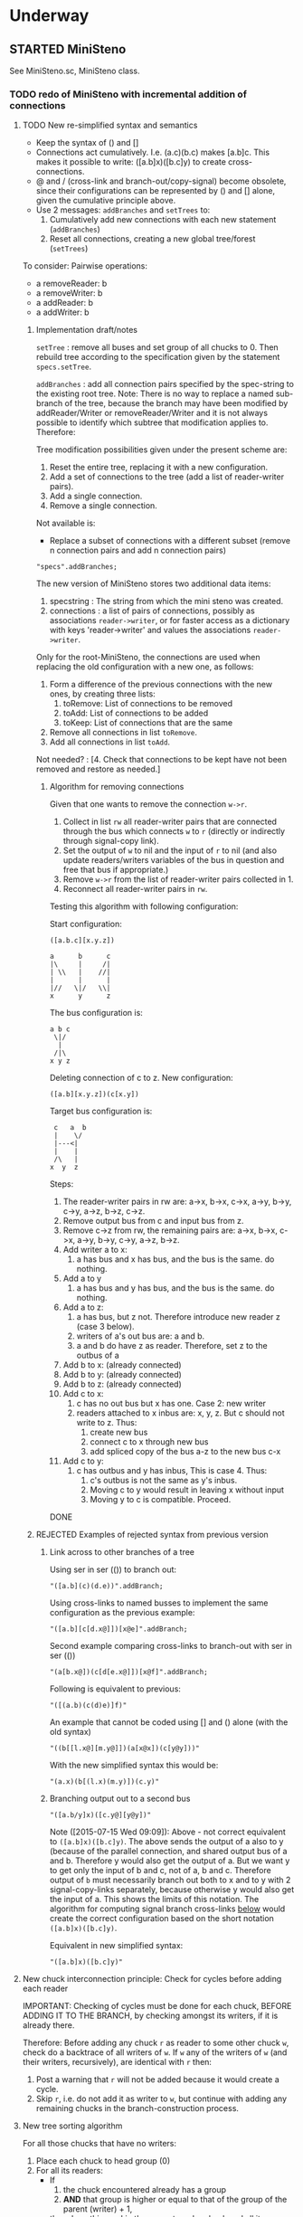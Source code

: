 #+TODO: TODO STARTED | DONE CANCELED OBSOLETE REJECTED
* Underway

** STARTED MiniSteno

See MiniSteno.sc, MiniSteno class.

*** TODO redo of MiniSteno with incremental addition of connections
:PROPERTIES:
:DATE:     <2015-07-14 Tue 10:04>
:END:

**** TODO New re-simplified syntax and semantics
- Keep the syntax of () and []
- Connections act cumulatively. I.e. (a.c)(b.c) makes [a.b]c.  This makes it possible to write: ([a.b]x)([b.c]y) to create cross-connections.
- @ and / (cross-link and branch-out/copy-signal) become obsolete, since their configurations can be represented by () and [] alone, given the cumulative principle above.
- Use 2 messages: =addBranches= and =setTrees= to:
  1. Cumulatively add new connections with each new statement (=addBranches=)
  2. Reset all connections, creating a new global tree/forest (=setTrees=)

To consider: Pairwise operations:

- a removeReader: b
- a removeWriter: b
- a addReader: b
- a addWriter: b

***** Implementation draft/notes
:PROPERTIES:
:DATE:     <2015-07-16 Thu 20:23>
:END:

=setTree= : remove all buses and set group of all chucks to 0.  Then rebuild tree according to the specification given by the statement =specs.setTree=.

=addBranches= : add all connection pairs specified by the spec-string to the existing root tree.  Note: There is no way to replace a named sub-branch of the tree, because the branch may have been modified by addReader/Writer or removeReader/Writer and it is not always possible to identify which subtree that modification applies to.  Therefore:

Tree modification possibilities given under the present scheme are:

1. Reset the entire tree, replacing it with a new configuration.
2. Add a set of connections to the tree (add a list of reader-writer pairs).
3. Add a single connection.
4. Remove a single connection.

Not available is:

- Replace a subset of connections with a different subset (remove n connection pairs and add n connection pairs)

#+BEGIN_SRC sclang
"specs".addBranches;
#+END_SRC

The new version of MiniSteno stores two additional data items:

1. specstring : The string from which the mini steno was created.
2. connections : a list of pairs of connections, possibly as associations =reader->writer=, or for faster access as a dictionary with keys 'reader->writer' and values the associations =reader->writer=.

Only for the root-MiniSteno, the connections are used when replacing the old configuration with a new one, as follows:

1. Form a difference of the previous connections with the new ones, by creating three lists:
   1. toRemove: List of connections to be removed
   2. toAdd: List of connections to be added
   3. toKeep: List of connections that are the same
2. Remove all connections in list =toRemove=.
3. Add all connections in list =toAdd=.
Not needed? :
[4. Check that connections to be kept have not been removed and restore as needed.]

****** Algorithm for removing connections
:PROPERTIES:
:DATE:     <2015-07-16 Thu 20:42>
:END:

Given that one wants to remove the connection =w->r=.
1. Collect in list =rw= all reader-writer pairs that are connected through the bus which connects =w= to =r= (directly or indirectly through signal-copy link).
2. Set the output of =w= to nil and the input of =r= to nil (and also update readers/writers variables of the bus in question and free that bus if appropriate.)
3. Remove =w->r= from the list of reader-writer pairs collected in 1.
4. Reconnect all reader-writer pairs in =rw=.

Testing this algorithm with following configuration:

Start configuration:

=([a.b.c][x.y.z])=

#+BEGIN_EXAMPLE
a      b      c
|\     |     /|
| \\   |    //|
|      |      |
|//   \|/   \\|
x      y      z
#+END_EXAMPLE

The bus configuration is:

#+BEGIN_EXAMPLE
a b c
 \|/
  |
 /|\
x y z
#+END_EXAMPLE

Deleting connection of c to z.  New configuration:

=([a.b][x.y.z])(c[x.y])=

Target bus configuration is:

#+BEGIN_EXAMPLE
  c   a  b
  |    \/
  |---<|
  |    |
  /\   |
 x  y  z
#+END_EXAMPLE

Steps:

1. The reader-writer pairs in rw are: a->x, b->x, c->x, a->y, b->y, c->y, a->z, b->z, c->z.
2. Remove output bus from c and input bus from z.
3. Remove c->z from rw, the remaining pairs are: a->x, b->x, c->x, a->y, b->y, c->y, a->z, b->z.
4. Add writer a to x:
   1. a has bus and x has bus, and the bus is the same. do nothing.
5. Add a to y
   1. a has bus and y has bus, and the bus is the same. do nothing.
6. Add a to z:
   1. a has bus, but z not.  Therefore introduce new reader z (case 3 below).
   2. writers of a's out bus are: a and b.
   3. a and b do have z as reader. Therefore, set z to the outbus of a
7. Add b to x: (already connected)
8. Add b to y: (already connected)
9. Add b to z: (already connected)
10. Add c to x:
    1. c has no out bus but x has one. Case 2: new writer
    2. readers attached to x inbus are: x, y, z. But c should not write to z. Thus:
       1. create new bus
       2. connect c to x through new bus
       3. add spliced copy of the bus a-z to the new bus c-x
11. Add c to y:
    1. c has outbus and y has inbus, This is case 4. Thus:
       1. c's outbus is not the same as y's inbus.
       2. Moving c to y would result in leaving x without input
       3. Moving y to c is compatible.  Proceed.

DONE

***** REJECTED Examples of rejected syntax from previous version
****** Link across to other branches of a tree

Using ser in ser (()) to branch out:
#+BEGIN_SRC sclang
"([a.b](c)(d.e))".addBranch;
#+END_SRC

Using cross-links to named busses to implement the same configuration as the previous example:

#+BEGIN_SRC sclang
"([a.b][c[d.x@]])[x@e]".addBranch;
#+END_SRC

Second example comparing cross-links to branch-out with ser in ser (())

#+BEGIN_SRC sclang
"(a[b.x@])(c[d[e.x@]])[x@f]".addBranch;
#+END_SRC

Following is equivalent to previous:

#+BEGIN_SRC sclang
"([(a.b)(c(d)e)]f)"
#+END_SRC

An example that cannot be coded using [] and () alone (with the old syntax)

#+BEGIN_SRC sclang
"((b[[l.x@][m.y@]])(a[x@x])(c[y@y]))"
#+END_SRC

With the new simplified syntax this would be:

#+BEGIN_SRC sclang
"(a.x)(b[(l.x)(m.y)])(c.y)"
#+END_SRC

****** Branching output out to a second bus

#+BEGIN_SRC sclang
"([a.b/y]x)([c.y@][y@y])"
#+END_SRC

Note ([2015-07-15 Wed 09:09]): Above - not correct equivalent to =([a.b]x)([b.c]y)=.  The above sends the output of a also to y (because of the parallel connection, and shared output bus of a and b. Therefore y would also get the output of a.  But we want y to get only the input of b and c, not of a, b and c. Therefore output of =b= must necessarily branch out both to x and to y with 2 signal-copy-links separately, because otherwise y would also get the input of a.  This shows the limits of this notation.  The algorithm for computing signal branch cross-links [[file:TODOs.org::*Compute%20necessary%20signal%20branch%20cross-links][below]] would create the correct configuration based on the short notation =([a.b]x)([b.c]y)=.

Equivalent in new simplified syntax:

#+BEGIN_SRC sclang
"([a.b]x)([b.c]y)"
#+END_SRC

**** New chuck interconnection principle: Check for cycles before adding each reader

IMPORTANT: Checking of cycles must be done for each chuck, BEFORE ADDING IT TO THE BRANCH, by checking amongst its writers, if it is already there.

Therefore: Before adding any chuck =r= as reader to some other chuck =w=, check do a backtrace of all writers of =w=. If =w= any of the writers of =w= (and their writers, recursively), are identical with =r= then:

1. Post a warning that =r= will not be added because it would create a cycle.
2. Skip =r=, i.e. do not add it as writer to =w=, but continue with adding any remaining chucks in the branch-construction process.

**** New tree sorting algorithm

For all those chucks that have no writers:

1. Place each chuck to head group (0)
2. For all its readers:
   - If
     1. the chuck encountered already has a group
     2. *AND* that group is higher or equal to that of the group of the parent (writer) + 1,
   - then do nothing - skip the current reader chuck and all its readers
   - else set the group of the current reader to writer + 1, and iterete the process with the readers of the reader.

**** Compute necessary signal branch cross-links

Iterate through all chucks (in any order, once) doing this:

For all readers of each chuck (in any order, once):

If the reader has not been connected,

1. If neither the reader nor the writer has a bus (... see details below)
2. If the writer has a bus (... see details below)
3. If the reader has a bus (... see details below)
4. If both the reader has a bus and the writer has a bus (... see details below)

In cases 2, 3, 4 above, must check if it is needed to create a split-bus copy signal link, depending on the existence of other readers/writers of the busses and chucks in question.

Additionally, write a method that posts all readers and writers of each chuck by tracing the actual bus interconnections, to aid in manual debugging and checkign the correctness of the algorithm .

The 4 cases one-by-one:

***** 1. Neither the writer nor the reader have a bus

Alloc new bus, add writer and reader to it.

***** 2. The writer has no out bus but the reader has an in bus

"Bringing in a new writer"

- Get all the readers attached to the reader's in bus. *NOTE: IMPORTANT:* Must include also those readers connected indirectly through link-copies to other buses.
- Check if all readers attached to the reader's in bus also have the new writer as writer.
  - If yes, then set the new writer's out bus to the old reader's in bus.
  - If no, then:
    1. For those readers that do not have the new writer as writer:  They keep reading from the old bus which was right for them anyway.
    2. Create a new bus that connects the new writer to the reader, and bring in the old signals to the input of the reader.
       1. Create a new bus.
       2. Set the output of the new writer to the new bus
       3. Set the input of the reader to the new bus
       4. Add a spliced copy of the signal of the previous reader's in bus to the new bus, thereby bringing in all existing outputs from previous writers.

***** 3. The writer has an out bus but the reader has no in bus yet

"Bringing in a new reader"

- Get all the writers attached to the writer's out bus.  *NOTE: IMPORTANT:* Must include also those writers connected indirectly through link-copies to other buses.
- Check if all writers writing to the writer's out bus also have the new reader as reader.
- If all writers writing to the writer's out bus are also writers of the new reader, then set the new reader's in bus to the existing out bus of the new writer.
- Else
  1. For those writers that do not have the new reader as reader: They keep writing to the old bus.
  2. Create a new bus that connects the old writer to the new reader and send out the old writers signal to the old readers.
     1. Create a new bus
     2. Set the output of the writer to the new bus.
     3. Set the input of the new reader to the new bus.
     4. Add a spliced copy of the signal of the new writer's out bus to the old output bus, so that previous readers do not lose the old writer.

***** 4. Both the writer has an out bus and the reader has an in bus

- If the out bus of the writer is the same as the in bus of the reader, then the reader and the writer are already connected.  No need to do anything.
- Else:
  1. Check if moving the writer to the readers bus or the reader to the writers bus would create a compatible connection
  2. Else create new bus and cross-copy previous reader and writer signals from their respective buses

**** Tests of the above algorithm 1.
:PROPERTIES:
:DATE:     <2015-07-15 Wed 09:18>
:END:

=([a.b]x)([b.c]y)=

***** Starting with writer =a=

1. a has one reader: x.
   1. connect a to x: both a and x have no bus, therefore create one and connect a to x through it.
2. proceed to b:
   1. connect b to x
      1. b has no bus, but x has a bus. Therefore introduce new writer b (case 2 above)
      2. Check if all readers attached to the reader's in bus also have the new writer as writer:
         The readers attached to the reader's in bus are x only.  X has the new writer as writer. Therefore:
         Set the out bus of the new writer (b) to the old readers bus (x).
   2. connect b to y:
      1. b has a bus but y has no bus.  Therefore introduce new reader y (case 3 above)
      2. Check if all writers writing to the writer's out bus  are also writers of the new reader
         The writers of the writer's out bus are: =a= and =b=.  Of these =a= is not a writer of y.  Therefore:
         1. Create new bus.
         2. Set the output of b to the new bus
         3. Set the input of y to the new bus
         4. Add a spliced copy of the new bus to the old output bus (the one connecting a to x). (x thus continues to receive/read signal from a and from b).
            (Note: Cannot add c to this new bus, because it would result in c being also sent to x, through the copy-link).
   3. Connect c to y
      1. c has no bus, but y has a bus, therefore introduce new writer =c=. (case 2 above).
      2. Check if all readers attached to the reader (y) in bus also have the new writer as writer:
         The readers attached to the the reader's in bus are y *AND X* (throught the copy-link on bus b-y which sends to x).
         Of these, the reader =x= does not have =c= as writer.  Thererfore:
         1. Create a new bus
         2. Set the output of c to the new bus
         3. Set the input of y to the new bus
         4. Add a spliced copy of the signal of the old bus (b-y) to the new bus, so that y still receives the output of b.

The configuration created by the above algorithm should be:

#+BEGIN_EXAMPLE
a    b    c
 \   |   /
  \ < > /
   |   |
   x   y
#+END_EXAMPLE

***** Starting with writer =b=

1. Start by connecting =b= with its first reader =x=.
   1. connect b to x: both a and x have no bus, therefore create one and connect b to x through it. (Case 1 above.)
2. proceed to the second reader of =b=, which is =y=.
   1. =b= has a bus, but =y= has no bus. Therefore introduce new reader =y= (case 3 above).
   2. Check if all writers writing to the writer's =x= out bus also have the new reader as reader.
      The only writer is =b=.  It has the new reader =y= as reader. Therefore:
   3. Connect =x= to =y=.

3. Proceed to =c=: Connect =c= to its only reader, =y=.
   1. =c= has no bus but =y= has a bus.  Therefore proceed to add new writer =c= (case 2 above).
   2. Check if all readers attached to the reader's =y= bus also have the new writer as writer:
      The readers attached to the reader's =y= bus are =x= and =y=.  =x= does not have the new writer =c= as writer.  Therefore:
      1. Create new bus.
      2. Set the output of =c= to the new bus
      3. Set the input of =y= to the new bus
      4. Splice a copy of the old bus (b-y) to the new bus (c-y). (=y= thus continues to receive/read signal from =b=).

4. Proceed to =a=.  Connect =a= to its only reader, =x=.
   1. =a= has no bus, but =x= has a bus, therefore introduce new writer =a=. (case 2 above).
   2. Check if all readers attached to the reader's (=x=) in bus also have the new writer as writer:
      The readers attached to the the reader's in bus are =x= and =y= (see steps 1, 2  and 3 above).  Note: =y= receives the output of =b= through a spliced copy, created in step 3.2.4 above.
      Of these, the reader =y= does not have =a= as writer.  Therefore:
      1. Create a new bus
      2. Set the output of =a= to the new bus
      3. Set the input of =x= to the new bus
      4. Add a spliced copy of the signal of the old bus (b-x) to the new bus, so that =x= still receives the output of =b=.

***** Starting with writer =c=

This should be symmetrical to starting with =a=.

**** Second test of same algorithm

=(a.x)([a.b]y)(b.z)=

...


#+BEGIN_EXAMPLE
a   b
|   |
|> <|
| | |
x y z
#+END_EXAMPLE

**** Algorithm for deleting a link
:PROPERTIES:
:DATE:     <2015-07-16 Thu 20:22>
:END:



***** Checking reconfiguration for *deleting* a link

Start configuration:

=([a.b.c][x.y.z])=

#+BEGIN_EXAMPLE
a   b   c


x   y   z
#+END_EXAMPLE


Deleting connection of c to z.  New configuration:

=([a.b][x.y.z])(c.[x.y])=

**** CANCELED Alternative algorithm 1: Finding all shareable bus groups and bus-link pairs
:PROPERTIES:
:DATE:     <2015-07-15 Wed 11:52>
:END:

1. Start with any unvisited chuck (chucks already visited by the algorithm must be marked during the first time that they are visited)
2. Put the chuck in a new object =signal-sharer= contaning two sets of chucks (=writers= and =readers=), which forms a new candidate group for sharing a bus.  The sets of shared bus chucks are collected themselves in a list called =shared=.
3. For all its unvisited readers
   1. Check if they have the same writers.
   2. Check if their writers have the same readers.  As long as the same set of writers and readers is found, add the visited chuck to the current =signal-sharer= object, putting it in either the =writers= or the =readers= sets, according to its function when found in the traversal.
   3. When a chuck has been found that has a reader or a writer which is not shared by all the other chucks in the examined group:
      1. Mark the chuck just visited as =split-end-point=
      2. and the chuck from which this chuck was reached as =splice-point=, forming a pair that needs a signal-copying bus link to be created. (and also add it to a list of pairs that need copy-links, called =splits=)
      3. Also mark the chuck that no longer belongs to the readers or writers of the group being investigated as =bus-to-next-group=
   4. Continue with all other readers of the chuck and their writers
4. Repreat the process from 1 with the next unvisited chuck.

During the above traversal, mark each visited chuck, so that it does not need to be visited twice.

When all chucks have been visited:

1. Each =signal-sharer= object in the list =shared= is a group of readers and writers that can share one bus.  Link these accordingly.
2. For each pair in the list =splits=: (THE FOLLOWING NEEDS CHECKING:)
   1. create a new bus.
   2. attach it to the input or the ouput of the chuck marked as =split-end-point= and link it with a copy-bus to =splice-point=.  Create bus and link =split-end-point= to =bus-to-next-group= with it.

**** CANCELED Alternative Algorithm 2
:PROPERTIES:
:DATE:     <2015-07-15 Wed 22:13>
:END:

Find common subsets of readers and writers pairs ...
Problem: Which subsets are more economical?XS

*** Previous Work: MiniSteno version 0.1
:PROPERTIES:
:DATE:     <2015-07-14 Tue 10:04>
:END:

**** MiniSteno extended
:PROPERTIES:
:DATE:     <2015-07-04 Sat 22:58>
:END:
***** DONE Use . as a separator for names of chucks
:PROPERTIES:
:DATE:     <2015-07-04 Sat 23:45>
:END:

#+BEGIN_SRC sclang
  f = { | string |
      string = string.replace (".", "', '");
      string = string
      .replace("(", "', Ser('")
      .replace("[", "', Par('")
      .replace(")", "'), '")
      .replace("]", "'), '")
      .replace(", '')", ")");
      format("Par('%')", string);
  };

  f.("a.b(c[de(f)]x)abra.cadabra");

  //:
  // "a.b.c".replace (".", "', '")
#+END_SRC
***** DONE Use : separator to enable multiple custom inputs in one chuck
:PROPERTIES:
:DATE:     <2015-07-13 Mon 10:58>
:END:

#+BEGIN_SRC sclang
{ SinOsc.arp (300 * LFPulse.kr(1).range (4, 5)) } ++> \sine;
{ SinOsc.arp (400) } ++> \pulse;
{ Inp.ar (\in1) * Inp.ar (\in2) * 5 } ++> \ringmod;
#+END_SRC

#+BEGIN_SRC sclang
"(sine.ringmod:in1)(pulse.ringmod:in2)".addBranch
#+END_SRC
***** TODO Enable I/O to named busses for any branch
:PROPERTIES:
:DATE:     <2015-07-13 Mon 11:03>
:END:

****** Syntax for named busses and output-copy-links
:PROPERTIES:
:DATE:     <2015-07-13 Mon 11:31>
:END:

Use Par only for grouping one or more chucks that need named input or output

[inbus@chuck1.chuck2>outbus]

With optional input name specification for chucks chuck1:in1.chuck2:in1 etc.

For output-copy links use %:

[inbus@chuck1.chuck2%outbus]

******* REJECTED Try 1
1. for single chucks:

inbus@input:chuck>outbus

2. For whole MiniStenos

()

[]

****** Bus allocation algorithm for named busses and output-copy-links

******* In Par: [... [in@..>out] ...]

******* In Ser: (... [in@..>out] ...)

***** TODO implement addBefore, addAfter analogous to addBranch
:PROPERTIES:
:DATE:     <2015-07-13 Mon 11:12>
:END:


***** TODO implement output copy links in ChuckLink
:PROPERTIES:
:DATE:     <2015-07-13 Mon 11:13>
:END:


***** STARTED Direct creation of link in synth-function code { \sourcechuck.a ... } ++> \fxchuck
:PROPERTIES:
:DATE:     <2015-07-05 Sun 19:55>
:END:

Implementation requires storing the link request in a class var and then executing the link request after compiling the function to a SynthDef but before adding the resulting synthdef to the server via SynthDefLoader.

#+BEGIN_SRC sclang
{ \sourcechuck.a ... } ++> \fxchuck
#+END_SRC

Add \fxchuck serially after \sourcechuck.

: { \sourcechuck.a ... } ++> \fxchuck;

is a shortcut for:

#+BEGIN_SRC sclang
{ Inp.ar ... } ++> \fxchuck;
\sourcechuck &> \fxchuck;
#+END_SRC

Possible second shortcut =.ap= for =&>>=
u
**** OBSOLETE Modify the MiniSteno tree at any moment
:PROPERTIES:
:DATE:     <2015-07-04 Sat 23:45>
:END:
See above ...
***** STARTED Create named steno branches
:PROPERTIES:
:DATE:     <2015-07-06 Mon 12:05>
:END:

- "stenostring" &> \branchame; :: parses stenostring and puts the resulting subtree at the top level branch of the root tree (Par), replacing any previously existing tree in that position.
- \branchname.remove; :: ...?
- "stenostring" &> \root :: the root branch is the entire active tree.

***** Link two chucks on-the-fly
:PROPERTIES:
:DATE:     <2015-07-06 Mon 12:05>
:END:

Two basic operators/operations only:

1. \writer &> \reader :: compose Ser (writer.reader).  Cases:
  1. neither writer nor reader are
  2. writer is already in the tree but reader is not.  In this case insert reader after writer as follows:
     1. If writer is not in a ser, then create a ser:
        [x.writer...] becomes [x(writer.reader)...]
     2. If writer is in a ser (a.b.writer....), Insert reader after writer in existing ser: (a.b.writer.reader...).
  3. reader is already in a ser, but writer is not.  In this case
     1. asdf
  4. both reader and writer are already in the global ministeno tree.  In that case, do not change the tree, but issue a warning that the tree must be edited with an explicit ministeno specification.
2. \a <&> \b :: compose a and b in parallel.   The rules are analogous to 1 above.

****** earlier draft:
:PROPERTIES:
:DATE:     <2015-07-09 Thu 15:15>
:END:
- \source &> \effect :: Add \effect serially after \source, and only after source (not after any of its siblings).  If another chuck \previous is already connected serially to the output of \source, then add \effect in parallel to the existing one: (source.previous) becomes (source[effect.previous]).  But note:
     ([source.source2]previous) becomes:
     ([(source.effect)source2]previous)
- \source &>> \effect :: Add \effect serially after \source, and only after source (not after any of its siblings).  If another chuck \previous is already connected serially to the output of \source, then add \effect between \source and \previous.  (source.previous) becomes (source.effect.previous)

We may want to introduce also <& and <<& for adding siblings to the head of the pair.  Analysis:

Adding \w &> \r to the following trees, results:

******* case 1
before: x.y

after: x.y(w.r)

******* case 2
before: x.w

after x(w.r)

******* case 3

before:

after:

Shortcuts:
***** TODO prevent duplicate chucks in the steno tree
:PROPERTIES:
:DATE:     <2015-07-07 Tue 12:16>
:END:

See notes in: Symbol.asSteno.

***** TODO silence chucks removed from the steno tree
:PROPERTIES:
:DATE:     <2015-07-07 Tue 12:16>
:END:

The following needs to be run for the branch that is modified (branches above or besides this branch are not modified, and therefore do not need to run the following):

1. Get l = list of chucks contained in the branch before the modification.
2. Modify or rebuild (substitute) the branch and store it in var n.
3. For each chuck c in l: If c is not in n, then move c to null-group.  Note: The null group must have a tail synth that silences all outputs.

***** TODO Note: Only the tree being modified needs to be re-rendered for groups and busses
:PROPERTIES:
:DATE:     <2015-07-07 Tue 13:18>
:END:

***** TODO How many different insertion methods need to be implemented?
:PROPERTIES:
:DATE:     <2015-07-09 Thu 13:49>
:END:

What is the minimum number of methods needed to insert any chuck or subtree anywhere in the root tree?  Enumerate cases:

| writer status  | reader status | action                           |
| new in tree    | new in tree   | add (writer.reader) to root tree |
| already writer | of reader     | issue message, do not change     |
|                |               |                                  |
**** Thoughts for further refinement

- use "astring".asteno for audio config and "astring".ksteno for control config
- Do not use { } @>.param \chuck, because of the problem of naming the created k-chucks.  Stick with ksteno.  Perhaps use: { } @> \kchuck @>.param \achuck or:
  { } @>.param_k \achuck where k is the name of the kchuck.  The name of the chuck is _after_ the name of the parameter to enable one to use capital letters in the adverb to name kchucks whose name is a capital letter.
- At any moment there is only strictly one audio-rate MiniSteno and one control-rate MiniSteno tree active and stored in Library.
- For Audio: Strictly only the chucks contained in the latest compiled MiniSteno tree are audible.  The other chucks are not removed or stopped, but moved to the head of the nullGroup, and their out bus parameter set to 0.  Additionally, at the tail of the nullGroup, create a permanent synth that replaces out (ReplaceOut.kr()), with silence, sent to bus 0, for all channels of Server.default.options.numAudioOutputChannels.  This masks the output of any chucks that are still running but are not contained in the currently active MiniSteno tree. Note: These inactive chucks could also be paused at the moment that they are entered in the nullGroup - but this should be optional, for example for the case of chucks that play audio buffers, when it is desired to keep advancing the playback position.
- In the MiniSteno tree, each chuck has only one input (=in=) and one output (=out=).  However, one can create additional inputs and outputs that access the busses attached to inputs and outputs in other chucks, by using shortcut methods defined in the tiny-sc library that create In and Out ugens, by addressing the source or target chucks per name.  For example:

Read from the default audio output of chuck =x=.
#+BEGIN_SRC sclang
\x.ain  // or just: \x.a
#+END_SRC

Read from the audio output of chuck =x= named =out2=.
#+BEGIN_SRC sclang
\x.ain(\out2) // or just: \z.a(\out2)
#+END_SRC

Read from the default audio output of chuck =x= with an input of 2 channels.
#+BEGIN_SRC sclang
\x.ain(numChans: 2)
#+END_SRC

Read from the default audio output of chuck =x=, with =InFeedback.ar=:
#+BEGIN_SRC sclang
\x.fin // or just \x.af
#+END_SRC

etc.

Read from the default control output of (control rate) chuck =x=.
#+BEGIN_SRC sclang
\x.kin // or just: \x.k
#+END_SRC

etc.

Write to the default audio input of (audio rate) chuck =x=:

#+BEGIN_SRC sclang
\x.out(...)
#+END_SRC

Note that these shortcuts must be attached to the source chucks with notifications so that they change the numbers of their i/o channel when the source chuck's corresponding parameter changes bus index.

- Building the audio-rate mini-steno tree places the chucks in layered groups so that they stay in the correct order.
- While building the mini-steno tree, keep track of which chucks have been added to it.  Use this to:
  - Prevent that a chuck is added twice to the tree.
  - Move chucks that are no longer part of the tree to the nullGroup.
** STARTED ChuckPatternSource, EventPatternSynth
:PROPERTIES:
:DATE:     <2015-06-22 Mon 00:54>
:END:

Play EventPatterns in a Chuck.
*** ChuckPatternSource
Notes:

- Plays Event as EventPattern
- The Event is stored in an EventPattern.
- The EventPattern is stored in source.
- Chuck's args specify in and out bus and target.  Therefore they are copied to the event of EventPattern in source before playing.
- However, the Events generated by the EventPattern must play through a separate group, that is create inside the target group, and that serves to move those synths when the whole chuck needs to move to another group (target) because of linking I/O.  Therefore, the target of the event of the Event of the EventPattern must be replaced by that group before the EventPattern starts playing.
- The makeSynth function of ChuckEventPattern creates an EventPatternSynth, a subclass of Synth, which creates its own group inside the target group, and overloads method =moveToTail= to move its own group to the tail of the target instead of itself.  The details of EventPatternSynth are explained below.

*** EventPatternSynth
:PROPERTIES:
:DATE:     <2015-06-25 Thu 00:55>
:END:

Subclass of Synth
1. uses its own SynthDef, which copies signal from input to output wrapping it in a fade-envelope.
2. Overloads =moveToTail= so that instead of moving itself to the tail of the target, it moves the group that it is contained in to the tail of the target.  This is because it runs in a group created by EventPatternPlayer, which is used as target group for all synths created for the target.  The purpose of the group is to enable moving all synths of the pattern to a different group when the player is moved to a different part of the node tree for linking I/O.
3. on creation, does the following:
  1. Alloc new bus (happens immediately).
  2. Create group inside (tail) of target group (is asynchronous, must use onStart to start synth after it).
  3. Set the EventPattern's target to the newly created group.
  4. Create self as fade synth (asynchronous, use onStart to start pattern after it)
  5. Fade synth's doneAction frees group and all synths inside the group.
  6. Fade synths's onEnd notifies ChuckPatternSource to stop playing EventPattern.
  7. Start playing EventPattern.

Implementation notes for =new= method:

1. create own group
2. allocate bus
3. set source's eventpattern's fadeBus and target
4. then send self
5. start playing eventpattern
6. doneAction is free self, group, and synths contained in group
7. onEnd: free bus and stop EventStreamPlayer
8. set source's chuck's output to newly created instance of self.




** STARTED Investigate event sharing/filtering in Chuck (like in Tiny 0)

This is linked to using ().play as play method

Task could be generating the events to be shared. But how to access the shared data?

First steps:

- Passing task as argument to Chuck.play, and having task process Chucks args with its own data.

Next:

Design new class EventFilter that will either be a subclass of Event or contain one, and will respond to method =passArgs=


* Todo
** TODO MiniSteno Par: Use pre-loaded SynthDef for Link synths
:PROPERTIES:
:DATE:     <2015-06-19 Fri 14:24>
:END:
** TODO Test+write examples for Ser(Ser) nesting in MiniSteno
:PROPERTIES:
:DATE:     <2015-06-19 Fri 13:29>
:END:
** TODO Implement stopping (detaching/disabling) of Task Filters
:PROPERTIES:
:DATE:     <2015-06-19 Fri 13:29>
:END:
** TODO Chuck: Enable functions in args for dur filtering etc
:PROPERTIES:
:DATE:     <2015-06-12 Fri 11:58>
:END:


* Done
** DONE Optimize ChuckSynthSource
:LOGBOOK:
- State "DONE"       from "DELEGATED"  [2015-06-11 Thu 15:58] \\
  Done!
:END:
:PROPERTIES:
:DATE:     <2015-06-09 Tue 12:51>
:END:

Extend ChuckSynthSource with new subclass ChuckFuncSynthSource to add the SynthDef of the Synth source function when a new ChuckFuncSynthSource is created, and create synths with =Synth()= instead of ={ ... }.play=.

This is easy: =Chuck:source({ ... })= (called by: ={ ... } +> \aChuck=) always creates a new ChuckSynthSource instance.

Method ChuckFuncSynthSource:new:

- Construct the name of the SynthDef like this =format("<%>", name)=.
- Immediately construct and =add= the SynthDef, using Function:asSynthDef, possibly with modification of GraphBuilder.wrapOut to add fadeTime as control instead of as one-time-only (fixed) value.
- Use modified Function:play method (possibly named =add=) to /store synth name and notify the containing chuck (!) that it has completed loading/.

Method ChuckFuncSynthSource:prPlay:

Check if synthdef name is set.
- If it is nil, add ChuckFuncSynthSource instance as listener to the containing Chuck instance on message =defloaded= and create the new synth then.
- If it is not nil, play the new synth using the stored synthdef name string.

Note: The ChuckSource class hierarchy becomes:
- ChuckSource
  - Chucksynthsource :: play strings as DefNames with Synth()
    - ChuckFuncSynthSource :: play functions by adding them as SynthDefs and storing the string to play synths as soon as the def is loaded on the server.

** DONE Chuck: Store =out=, =fadeTime= in event, not parent
:LOGBOOK:
- State "DONE"       from "TODO"       [2015-06-11 Thu 15:59] \\
  done
:END:
:PROPERTIES:
:DATE:     <2015-06-09 Tue 14:04>
:END:

So that they be always included in args when playing ChuckSynthSource with new methods resulting from [[*Optimize%20ChuckSynthSource][Optimize ChuckSynthSource]].

** DONE Debug Tox addition to Tox
:LOGBOOK:
- State "DONE"       from "DELEGATED"  [2015-06-15 Mon 10:17] \\
  done
- State "DELEGATED"  from "WAITING"    [2015-06-15 Mon 10:17]
:END:
:PROPERTIES:
:ID:       4606C6B7-6175-46CB-B0F7-52434245CFBA
:eval-id:  4
:END:

Possibly the *>> operators add double dependants so re-adding makes the pattern play twice.

** DONE Fix rewiring of source from serial to parallel
:LOGBOOK:
- State "DONE"       from "TODO"       [2015-06-18 Thu 10:29] \\
  covered by MiniSteno
:END:

#+BEGIN_SRC sclang
//:
Server.default.queryAllNodes;
//: linking

\a +> \b;
{ WhiteNoise.arp } ++> \a;
{ Resonz.arps(In.ar(\in.kr), LFNoise0.kr(30).range(500, 5000)) } ++> \b;
//:


//:
{ Resonz.arps(In.ar(\in.kr), LFNoise2.kr(9).range(150, 500), 5) * 2 } ++> \b;
//:
{ In.ar(\in.kr) * 5 * Decay.kr(Dust.kr(3), 2)} ++> \c;
//: TODO: Fix it so that the following sequence of switches works
\a +> \c;
//:
\b +> \c;
//:
\a +> \b;
//:

\a.toRoot;

\b.toRoot;
#+END_SRC

** DONE Chuck: Rewrite scheduling using a separate class.
:LOGBOOK:
- State "DONE"       from "STARTED"    [2015-06-12 Fri 11:42] \\
  done
- State "STARTED"    from "DONE"       [2015-06-11 Thu 16:00] \\
  still working on removing old scheme, and completing filters
- State "DONE"       from "TODO"       [2015-06-11 Thu 15:59] \\
  done - but still working on filters
:END:
:PROPERTIES:
:DATE:     <2015-06-09 Tue 14:04>
:END:

- Should contain a task.
- Can register under same name as Chuck, but in its own subtree.

: ^Registry(ChuckTask, chuckName, { ChuckTask(chuck, pattern) })

Advantages:

- Simplifies Chuck by removing durStream, dur
- Allows sharing of TempoClocks by stopping Task instead of TempoClock.
- Simplifies and standardizes method for generating count + pattern for matching.
- May be used for playing timing structures generated by Org-Mode tables (see PatternLang.org).

** DONE Implement queue of synthdef sends for ().play in ChuckSource
:LOGBOOK:
- State "DONE"       from "TODO"       [2015-06-19 Fri 12:50] \\
  Done and tested.  Class: SynthDefLoader
:END:
:PROPERTIES:
:DATE:     <2015-06-18 Thu 10:32>
:END:

* Rejected/Cancelled/Obsolete
** OBSOLETE REDO Bus linking using @> and buslinks bound to symbols
:LOGBOOK:
- State "OBSOLETE"   from "!!!"        [2015-06-16 Tue 08:47] \\
  replaced by MiniSteno
:END:

See MiniSteno

For audio busses:

- \bus @>.input \chuck :: Chuck reads from this bus at parameter named by adverb ('input').
- \bus <@.output \chuck :: Chuck writes to this bus at parameter named by adverb ('output').

For control busses

- \bus %>.input \chuck :: Chuck reads from this bus at parameter named by adverb ('input').
- \bus <%.output \chuck :: Chuck writes to this bus at parameter named by adverb ('output').

But you can also use shortcuts:

"source.out>bus.numchans@effect1.in>bus.numchans@effect2".alink; // shortcut: al // = ar

"source.out>bus.numchans@effect1.in>bus.numchans@effect2".klink; // shortcut: kl // = kr
** CANCELED Complete implementation of BusLink unlink method
:LOGBOOK:
- State "CANCELLED"  from "TODO"       [2015-06-18 Thu 10:27] \\
  Covered by MiniSteno
:END:
** OBSOLETE Chuck: Store =target= in extra instance var?
:LOGBOOK:
- State "OBSOLETE"   from "TODO"       [2015-06-18 Thu 10:30] \\
  Planning to use ().play as main playing method.  This will require Target to be part of the Event that is played
:END:
:PROPERTIES:
:DATE:     <2015-06-09 Tue 14:04>
:END:
** OBSOLETE Investigate use of ().play as play method in ChuckSource
:LOGBOOK:
- State "OBSOLETE"   from "CANCELLED"  [2015-06-19 Fri 12:54] \\
  obsolete rather than cancelled - because overtaken by ChuckPatternSource
- State "CANCELLED"  from "TODO"       [2015-06-19 Fri 12:52] \\
  Mushy mushy mushy.  Behavior not so clear as current implementation with synth creation.  Instead, now defining new subclass of ChuckSynthSource, called ChuckPatternSource, which plays EventPatterns.
:END:
** CANCELED ChuckSynthSource+arp, perc: Use release for safer synth stopping
:LOGBOOK:
- State "CANCELLED"  from "TODO"       [2015-06-19 Fri 13:06] \\
  Current scheme with SynthDefLoader, dur self-freeing envelopes and release behaves well under all stress-tests so far.
:END:
:PROPERTIES:
:DATE:     <2015-06-12 Fri 11:58>
:END:
